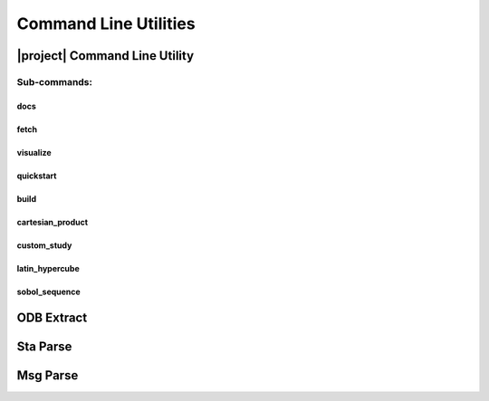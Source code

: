######################
Command Line Utilities
######################

.. _waves_cli:

******************************
|project| Command Line Utility
******************************

.. argparse::
   :ref: waves.main.get_parser
   :nodefault:
   :nosubcommands:

Sub-commands:
=============

docs
----

.. argparse::
   :ref: waves.main.get_parser
   :nodefault:
   :path: docs

.. _waves_fetch_cli:

fetch
-----

.. argparse::
   :ref: waves.main.get_parser
   :nodefault:
   :path: fetch

.. _waves_visualize_cli:

visualize
---------

.. argparse::
   :ref: waves.main.get_parser
   :nodefault:
   :path: visualize

.. _waves_quickstart_cli:

quickstart
----------

.. argparse::
   :ref: waves.main.get_parser
   :nodefault:
   :path: quickstart

.. _waves_build_cli:

build
-----

.. argparse::
   :ref: waves.main.get_parser
   :nodefault:
   :path: build

.. _cartesian_product_cli:

cartesian_product
-----------------

.. argparse::
   :ref: waves.main.get_parser
   :nodefault:
   :path: cartesian_product

.. _custom_study_cli:

custom_study
------------

.. argparse::
   :ref: waves.main.get_parser
   :nodefault:
   :path: custom_study

.. _latin_hypercube_cli:

latin_hypercube
---------------

.. argparse::
   :ref: waves.main.get_parser
   :nodefault:
   :path: latin_hypercube

.. _sobol_sequence_cli:

sobol_sequence
--------------

.. argparse::
   :ref: waves.main.get_parser
   :nodefault:
   :path: sobol_sequence

.. _odb_extract_cli:

***********
ODB Extract
***********

.. argparse::
   :ref: waves.abaqus.odb_extract.get_parser

*********
Sta Parse
*********

.. argparse::
   :ref: waves.abaqus.sta_parse.get_parser

*********
Msg Parse
*********

.. argparse::
   :ref: waves.abaqus.msg_parse.get_parser
